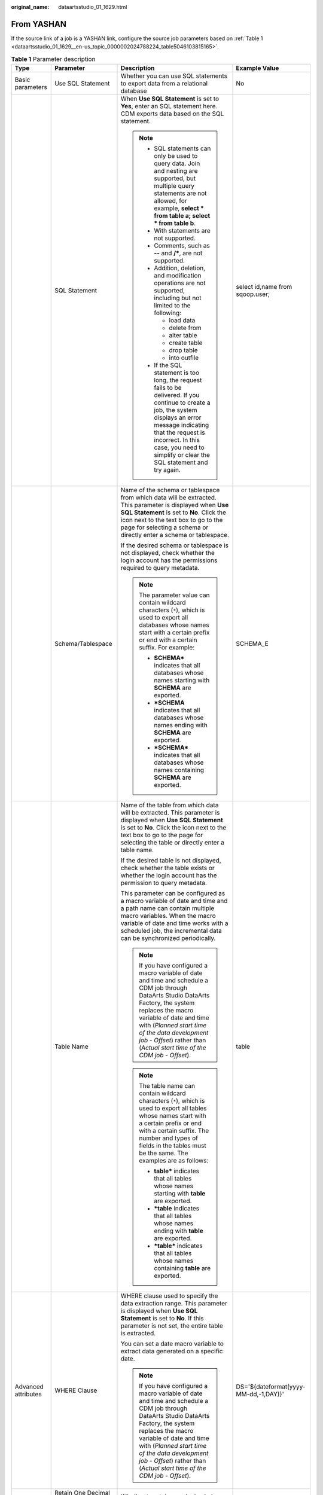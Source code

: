 :original_name: dataartsstudio_01_1629.html

.. _dataartsstudio_01_1629:

From YASHAN
===========

If the source link of a job is a YASHAN link, configure the source job parameters based on :ref:`Table 1 <dataartsstudio_01_1629__en-us_topic_0000002024788224_table5046103815165>`.

.. _dataartsstudio_01_1629__en-us_topic_0000002024788224_table5046103815165:

.. table:: **Table 1** Parameter description

   +---------------------+------------------------------------------+------------------------------------------------------------------------------------------------------------------------------------------------------------------------------------------------------------------------------------------------------------------------------------------------------------------------------+---------------------------------------+
   | Type                | Parameter                                | Description                                                                                                                                                                                                                                                                                                                  | Example Value                         |
   +=====================+==========================================+==============================================================================================================================================================================================================================================================================================================================+=======================================+
   | Basic parameters    | Use SQL Statement                        | Whether you can use SQL statements to export data from a relational database                                                                                                                                                                                                                                                 | No                                    |
   +---------------------+------------------------------------------+------------------------------------------------------------------------------------------------------------------------------------------------------------------------------------------------------------------------------------------------------------------------------------------------------------------------------+---------------------------------------+
   |                     | SQL Statement                            | When **Use SQL Statement** is set to **Yes**, enter an SQL statement here. CDM exports data based on the SQL statement.                                                                                                                                                                                                      | select id,name from sqoop.user;       |
   |                     |                                          |                                                                                                                                                                                                                                                                                                                              |                                       |
   |                     |                                          | .. note::                                                                                                                                                                                                                                                                                                                    |                                       |
   |                     |                                          |                                                                                                                                                                                                                                                                                                                              |                                       |
   |                     |                                          |    -  SQL statements can only be used to query data. Join and nesting are supported, but multiple query statements are not allowed, for example, **select \* from table a; select \* from table b**.                                                                                                                         |                                       |
   |                     |                                          |    -  With statements are not supported.                                                                                                                                                                                                                                                                                     |                                       |
   |                     |                                          |    -  Comments, such as **--** and **/\***, are not supported.                                                                                                                                                                                                                                                               |                                       |
   |                     |                                          |    -  Addition, deletion, and modification operations are not supported, including but not limited to the following:                                                                                                                                                                                                         |                                       |
   |                     |                                          |                                                                                                                                                                                                                                                                                                                              |                                       |
   |                     |                                          |       -  load data                                                                                                                                                                                                                                                                                                           |                                       |
   |                     |                                          |       -  delete from                                                                                                                                                                                                                                                                                                         |                                       |
   |                     |                                          |       -  alter table                                                                                                                                                                                                                                                                                                         |                                       |
   |                     |                                          |       -  create table                                                                                                                                                                                                                                                                                                        |                                       |
   |                     |                                          |       -  drop table                                                                                                                                                                                                                                                                                                          |                                       |
   |                     |                                          |       -  into outfile                                                                                                                                                                                                                                                                                                        |                                       |
   |                     |                                          |                                                                                                                                                                                                                                                                                                                              |                                       |
   |                     |                                          |    -  If the SQL statement is too long, the request fails to be delivered. If you continue to create a job, the system displays an error message indicating that the request is incorrect. In this case, you need to simplify or clear the SQL statement and try again.                                                      |                                       |
   +---------------------+------------------------------------------+------------------------------------------------------------------------------------------------------------------------------------------------------------------------------------------------------------------------------------------------------------------------------------------------------------------------------+---------------------------------------+
   |                     | Schema/Tablespace                        | Name of the schema or tablespace from which data will be extracted. This parameter is displayed when **Use SQL Statement** is set to **No**. Click the icon next to the text box to go to the page for selecting a schema or directly enter a schema or tablespace.                                                          | SCHEMA_E                              |
   |                     |                                          |                                                                                                                                                                                                                                                                                                                              |                                       |
   |                     |                                          | If the desired schema or tablespace is not displayed, check whether the login account has the permissions required to query metadata.                                                                                                                                                                                        |                                       |
   |                     |                                          |                                                                                                                                                                                                                                                                                                                              |                                       |
   |                     |                                          | .. note::                                                                                                                                                                                                                                                                                                                    |                                       |
   |                     |                                          |                                                                                                                                                                                                                                                                                                                              |                                       |
   |                     |                                          |    The parameter value can contain wildcard characters (``*``), which is used to export all databases whose names start with a certain prefix or end with a certain suffix. For example:                                                                                                                                     |                                       |
   |                     |                                          |                                                                                                                                                                                                                                                                                                                              |                                       |
   |                     |                                          |    -  **SCHEMA\*** indicates that all databases whose names starting with **SCHEMA** are exported.                                                                                                                                                                                                                           |                                       |
   |                     |                                          |    -  **\*SCHEMA** indicates that all databases whose names ending with **SCHEMA** are exported.                                                                                                                                                                                                                             |                                       |
   |                     |                                          |    -  **\*SCHEMA\*** indicates that all databases whose names containing **SCHEMA** are exported.                                                                                                                                                                                                                            |                                       |
   +---------------------+------------------------------------------+------------------------------------------------------------------------------------------------------------------------------------------------------------------------------------------------------------------------------------------------------------------------------------------------------------------------------+---------------------------------------+
   |                     | Table Name                               | Name of the table from which data will be extracted. This parameter is displayed when **Use SQL Statement** is set to **No**. Click the icon next to the text box to go to the page for selecting the table or directly enter a table name.                                                                                  | table                                 |
   |                     |                                          |                                                                                                                                                                                                                                                                                                                              |                                       |
   |                     |                                          | If the desired table is not displayed, check whether the table exists or whether the login account has the permission to query metadata.                                                                                                                                                                                     |                                       |
   |                     |                                          |                                                                                                                                                                                                                                                                                                                              |                                       |
   |                     |                                          | This parameter can be configured as a macro variable of date and time and a path name can contain multiple macro variables. When the macro variable of date and time works with a scheduled job, the incremental data can be synchronized periodically.                                                                      |                                       |
   |                     |                                          |                                                                                                                                                                                                                                                                                                                              |                                       |
   |                     |                                          | .. note::                                                                                                                                                                                                                                                                                                                    |                                       |
   |                     |                                          |                                                                                                                                                                                                                                                                                                                              |                                       |
   |                     |                                          |    If you have configured a macro variable of date and time and schedule a CDM job through DataArts Studio DataArts Factory, the system replaces the macro variable of date and time with (*Planned start time of the data development job* - *Offset*) rather than (*Actual start time of the CDM job* - *Offset*).         |                                       |
   |                     |                                          |                                                                                                                                                                                                                                                                                                                              |                                       |
   |                     |                                          | .. note::                                                                                                                                                                                                                                                                                                                    |                                       |
   |                     |                                          |                                                                                                                                                                                                                                                                                                                              |                                       |
   |                     |                                          |    The table name can contain wildcard characters (``*``), which is used to export all tables whose names start with a certain prefix or end with a certain suffix. The number and types of fields in the tables must be the same. The examples are as follows:                                                              |                                       |
   |                     |                                          |                                                                                                                                                                                                                                                                                                                              |                                       |
   |                     |                                          |    -  **table\*** indicates that all tables whose names starting with **table** are exported.                                                                                                                                                                                                                                |                                       |
   |                     |                                          |    -  **\*table** indicates that all tables whose names ending with **table** are exported.                                                                                                                                                                                                                                  |                                       |
   |                     |                                          |    -  **\*table\*** indicates that all tables whose names containing **table** are exported.                                                                                                                                                                                                                                 |                                       |
   +---------------------+------------------------------------------+------------------------------------------------------------------------------------------------------------------------------------------------------------------------------------------------------------------------------------------------------------------------------------------------------------------------------+---------------------------------------+
   | Advanced attributes | WHERE Clause                             | WHERE clause used to specify the data extraction range. This parameter is displayed when **Use SQL Statement** is set to **No**. If this parameter is not set, the entire table is extracted.                                                                                                                                | DS='${dateformat(yyyy-MM-dd,-1,DAY)}' |
   |                     |                                          |                                                                                                                                                                                                                                                                                                                              |                                       |
   |                     |                                          | You can set a date macro variable to extract data generated on a specific date.                                                                                                                                                                                                                                              |                                       |
   |                     |                                          |                                                                                                                                                                                                                                                                                                                              |                                       |
   |                     |                                          | .. note::                                                                                                                                                                                                                                                                                                                    |                                       |
   |                     |                                          |                                                                                                                                                                                                                                                                                                                              |                                       |
   |                     |                                          |    If you have configured a macro variable of date and time and schedule a CDM job through DataArts Studio DataArts Factory, the system replaces the macro variable of date and time with (*Planned start time of the data development job* - *Offset*) rather than (*Actual start time of the CDM job* - *Offset*).         |                                       |
   +---------------------+------------------------------------------+------------------------------------------------------------------------------------------------------------------------------------------------------------------------------------------------------------------------------------------------------------------------------------------------------------------------------+---------------------------------------+
   |                     | Retain One Decimal Place for Date Values | Whether to retain one decimal place for date values                                                                                                                                                                                                                                                                          | No                                    |
   +---------------------+------------------------------------------+------------------------------------------------------------------------------------------------------------------------------------------------------------------------------------------------------------------------------------------------------------------------------------------------------------------------------+---------------------------------------+
   |                     | Partition Column                         | This parameter is displayed when **Use SQL Statement** is set to **No**, indicating that a field used to split data during data extraction. CDM splits a job into multiple tasks based on this field and executes the tasks concurrently. Fields with data distributed evenly are used, such as the sequential number field. | id                                    |
   |                     |                                          |                                                                                                                                                                                                                                                                                                                              |                                       |
   |                     |                                          | Click the icon next to the text box to go to the page for selecting a field or directly enter a field.                                                                                                                                                                                                                       |                                       |
   |                     |                                          |                                                                                                                                                                                                                                                                                                                              |                                       |
   |                     |                                          | .. note::                                                                                                                                                                                                                                                                                                                    |                                       |
   |                     |                                          |                                                                                                                                                                                                                                                                                                                              |                                       |
   |                     |                                          |    The following types of partition columns are supported: TINYINT, SMALLINT, INTEGER, BIGINT, REAL, FLOAT, DOUBLE, NUMERIC, DECIMAL, BIT, BOOLEAN, DATE, TIME, and TIMESTAMP. The partition column should have an index.                                                                                                    |                                       |
   +---------------------+------------------------------------------+------------------------------------------------------------------------------------------------------------------------------------------------------------------------------------------------------------------------------------------------------------------------------------------------------------------------------+---------------------------------------+
   |                     | Null in Partition Column                 | Whether the partition column can contain null values                                                                                                                                                                                                                                                                         | No                                    |
   |                     |                                          |                                                                                                                                                                                                                                                                                                                              |                                       |
   |                     |                                          | During concurrent extraction, if the partition column does not contain null, set this parameter to **No** to improve performance. If you are not sure whether the partition column contains null, set this parameter to **Yes** to avoid data loss.                                                                          |                                       |
   +---------------------+------------------------------------------+------------------------------------------------------------------------------------------------------------------------------------------------------------------------------------------------------------------------------------------------------------------------------------------------------------------------------+---------------------------------------+
   |                     | Split Job                                | If this parameter is set to **Yes**, the job is split into multiple subjobs based on the value of **Job Split Field**, and the subjobs are executed concurrently.                                                                                                                                                            | No                                    |
   |                     |                                          |                                                                                                                                                                                                                                                                                                                              |                                       |
   |                     |                                          | .. note::                                                                                                                                                                                                                                                                                                                    |                                       |
   |                     |                                          |                                                                                                                                                                                                                                                                                                                              |                                       |
   |                     |                                          |    This parameter and parameters *Job Split Field*, *Minimum Split Field Value*, *Maximum Split Field Value*, and *Number of subjobs* are available only when the destination link is a DLI or Hive link.                                                                                                                    |                                       |
   +---------------------+------------------------------------------+------------------------------------------------------------------------------------------------------------------------------------------------------------------------------------------------------------------------------------------------------------------------------------------------------------------------------+---------------------------------------+
   |                     | Job Split Field                          | Field used to split a job into multiple subjobs for concurrent execution. This parameter is available when **Split Job** is set to **Yes**.                                                                                                                                                                                  | ``-``                                 |
   +---------------------+------------------------------------------+------------------------------------------------------------------------------------------------------------------------------------------------------------------------------------------------------------------------------------------------------------------------------------------------------------------------------+---------------------------------------+
   |                     | Minimum Split Field Value                | Minimum value of **Job Split Field** during data extraction. This parameter is available when **Split Job** is set to **Yes**.                                                                                                                                                                                               | ``-``                                 |
   +---------------------+------------------------------------------+------------------------------------------------------------------------------------------------------------------------------------------------------------------------------------------------------------------------------------------------------------------------------------------------------------------------------+---------------------------------------+
   |                     | Maximum Split Field Value                | Maximum value of **Job Split Field** during data extraction. This parameter is available when **Split Job** is set to **Yes**.                                                                                                                                                                                               | ``-``                                 |
   +---------------------+------------------------------------------+------------------------------------------------------------------------------------------------------------------------------------------------------------------------------------------------------------------------------------------------------------------------------------------------------------------------------+---------------------------------------+
   |                     | Number of subjobs                        | Number of subjobs split from a job for concurrent execution based on the data range specified by the minimum and maximum values of **Job Split Field**. This parameter is available when **Split Job** is set to **Yes**.                                                                                                    | ``-``                                 |
   +---------------------+------------------------------------------+------------------------------------------------------------------------------------------------------------------------------------------------------------------------------------------------------------------------------------------------------------------------------------------------------------------------------+---------------------------------------+
